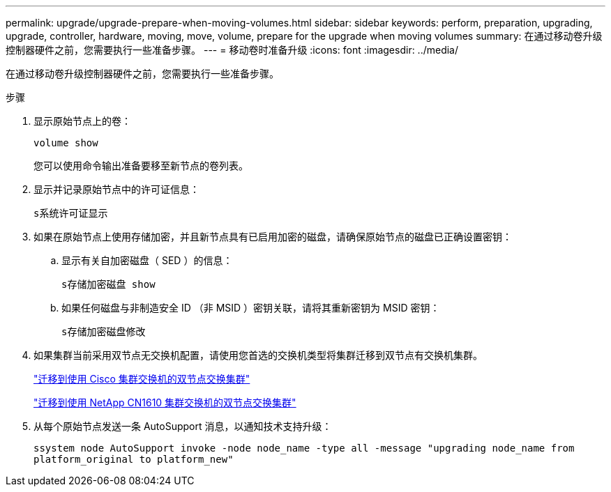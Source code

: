 ---
permalink: upgrade/upgrade-prepare-when-moving-volumes.html 
sidebar: sidebar 
keywords: perform, preparation, upgrading, upgrade, controller, hardware, moving, move, volume, prepare for the upgrade when moving volumes 
summary: 在通过移动卷升级控制器硬件之前，您需要执行一些准备步骤。 
---
= 移动卷时准备升级
:icons: font
:imagesdir: ../media/


[role="lead"]
在通过移动卷升级控制器硬件之前，您需要执行一些准备步骤。

.步骤
. 显示原始节点上的卷：
+
`volume show`

+
您可以使用命令输出准备要移至新节点的卷列表。

. 显示并记录原始节点中的许可证信息：
+
`s系统许可证显示`

. 如果在原始节点上使用存储加密，并且新节点具有已启用加密的磁盘，请确保原始节点的磁盘已正确设置密钥：
+
.. 显示有关自加密磁盘（ SED ）的信息：
+
`s存储加密磁盘 show`

.. 如果任何磁盘与非制造安全 ID （非 MSID ）密钥关联，请将其重新密钥为 MSID 密钥：
+
`s存储加密磁盘修改`



. 如果集群当前采用双节点无交换机配置，请使用您首选的交换机类型将集群迁移到双节点有交换机集群。
+
https://library.netapp.com/ecm/ecm_download_file/ECMP1140536["迁移到使用 Cisco 集群交换机的双节点交换集群"]

+
https://library.netapp.com/ecm/ecm_download_file/ECMP1140535["迁移到使用 NetApp CN1610 集群交换机的双节点交换集群"]

. 从每个原始节点发送一条 AutoSupport 消息，以通知技术支持升级：
+
`ssystem node AutoSupport invoke -node node_name -type all -message "upgrading node_name from platform_original to platform_new"`


